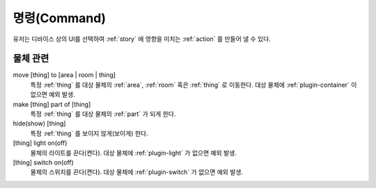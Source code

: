 .. _command:

명령(Command)
=============
유저는 디바이스 상의 UI를 선택하여 :ref:`story` 에 영향을 미치는 :ref:`action`
를 만들어 낼 수 있다.


물체 관련
---------

move [thing] to [area | room | thing]
    특정 :ref:`thing` 를 대상 물체의 :ref:`area`, :ref:`room` 혹은 :ref:`thing`
    로 이동한다. 대상 물체에 :ref:`plugin-container` 이 없으면 예외 발생.

make [thing] part of [thing]
    특정 :ref:`thing` 를 대상 물체의 :ref:`part` 가 되게 한다.

hide(show) [thing]
    특정 :ref:`thing` 를 보이지 않게(보이게) 한다.

[thing] light on(off)
    물체의 라이트를 끈다(켠다). 대상 물체에 :ref:`plugin-light` 가 없으면 예외
    발생.

[thing] switch on(off)
    물체의 스위치를 끈다(켠다). 대상 물체에 :ref:`plugin-switch` 가 없으면 예외
    발생.
